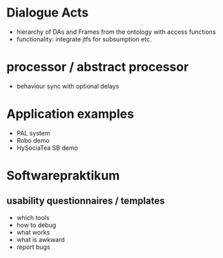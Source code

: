 * Dialogue Acts
  - hierarchy of DAs and Frames from the ontology with access functions
  - functionality: integrate jtfs for subsumption etc.

* processor / abstract processor
  - behaviour sync with optional delays

* Application examples
  - PAL system
  - Robo demo
  - HySociaTea SB demo

* Softwarepraktikum
** usability questionnaires / templates
   - which tools
   - how to debug
   - what works
   - what is awkward
   - report bugs
